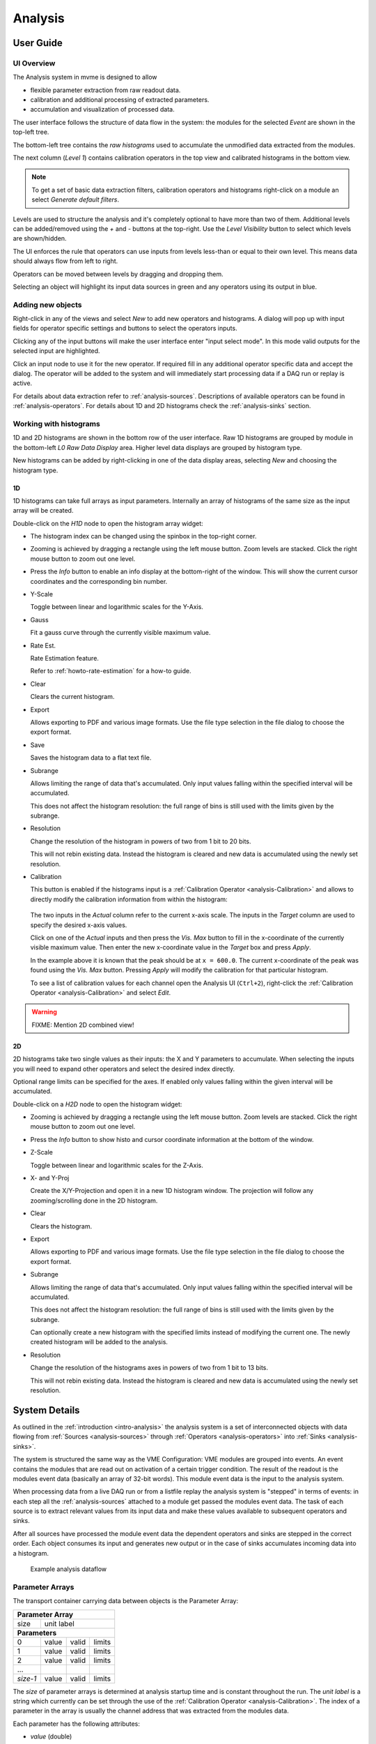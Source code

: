 ==================================================
Analysis
==================================================

.. _analysis-ui:
.. _analysis-user-guide:

User Guide
----------------------------------------

UI Overview
~~~~~~~~~~~

The Analysis system in mvme is designed to allow

* flexible parameter extraction from raw readout data.
* calibration and additional processing of extracted parameters.
* accumulation and visualization of processed data.

The user interface follows the structure of data flow in the system: the
modules for the selected *Event* are shown in the top-left tree.

The bottom-left tree contains the *raw histograms* used to accumulate the
unmodified data extracted from the modules.

The next column (*Level 1*) contains calibration operators in the top view and
calibrated histograms in the bottom view.

.. _analysis-ui-block-diagram:

.. autofigure:: images/analysis_ui_block_diagram.png
    :scale-latex: 100%

    Analysis UI Block Diagram


.. note::
    To get a set of basic data extraction filters, calibration operators and
    histograms right-click on a module an select *Generate default filters*.

Levels are used to structure the analysis and it's completely optional to have
more than two of them. Additional levels can be added/removed using the *+* and
*-* buttons at the top-right.  Use the *Level Visibility* button to select
which levels are shown/hidden.

The UI enforces the rule that operators can use inputs from levels less-than or
equal to their own level. This means data should always flow from left to
right.

Operators can be moved between levels by dragging and dropping them.


.. _analysis-ui-screenshot:

.. autofigure:: images/analysis_ui_simple_io_highlights.png
    :scale-latex: 100%

    Analysis UI Screenshot

    The Calibration for *mdpp16.amplitude*  is selected. Its input is shown in
    green. Operators using the calibrated data are shown in a light blueish
    color.

Selecting an object will highlight its input data sources in green and any
operators using its output in blue.

Adding new objects
~~~~~~~~~~~~~~~~~~

Right-click in any of the views and select *New* to add new operators and
histograms. A dialog will pop up with input fields for operator specific
settings and buttons to select the operators inputs.

Clicking any of the input buttons will make the user interface enter "input
select mode". In this mode valid outputs for the selected input are
highlighted.

.. autofigure:: images/analysis_ui_add_op_input_select.png
    :scale-latex: 100%

    Input select mode

    Adding a :ref:`analysis-RangeFilter1D` to Level 2. Valid inputs are
    highlighted in green.

Click an input node to use it for the new operator. If required fill in any
additional operator specific data and accept the dialog. The operator will be
added to the system and will immediately start processing data if a DAQ run or
replay is active.

For details about data extraction refer to :ref:`analysis-sources`.
Descriptions of available operators can be found in :ref:`analysis-operators`.
For details about 1D and 2D histograms check the :ref:`analysis-sinks` section.

.. _analysis-working-with-histos:

Working with histograms
~~~~~~~~~~~~~~~~~~~~~~~

1D and 2D histograms are shown in the bottom row of the user interface. Raw 1D
histograms are grouped by module in the bottom-left *L0 Raw Data Display* area.
Higher level data displays are grouped by histogram type.

New histograms can be added by right-clicking in one of the data display areas,
selecting *New* and choosing the histogram type.

.. _analysis-working-with-1d-histos:

1D
^^

1D histograms can take full arrays as input parameters. Internally an array of
histograms of the same size as the input array will be created.

Double-click on the *H1D* node to open the histogram array widget:

.. autofigure:: images/analysis_histo1d_listwidget.png

    1D Histogram Array Widget

* The histogram index can be changed using the spinbox in the top-right corner.

* Zooming is achieved by dragging a rectangle using the left mouse button. Zoom
  levels are stacked. Click the right mouse button to zoom out one level.

* Press the *Info* button to enable an info display at the bottom-right of the window.
  This will show the current cursor coordinates and the corresponding bin number.

* Y-Scale

  Toggle between linear and logarithmic scales for the Y-Axis.

* Gauss

  Fit a gauss curve through the currently visible maximum value.

* Rate Est.

  Rate Estimation feature.

  Refer to :ref:`howto-rate-estimation` for a how-to guide.

* Clear

  Clears the current histogram.

* Export

  Allows exporting to PDF and various image formats. Use the file type
  selection in the file dialog to choose the export format.

* Save

  Saves the histogram data to a flat text file.

* Subrange

  Allows limiting the range of data that's accumulated. Only input values
  falling within the specified interval will be accumulated.

  This does not affect the histogram resolution: the full range of bins is
  still used with the limits given by the subrange.

* Resolution

  Change the resolution of the histogram in powers of two from 1 bit to 20 bits.

  This will not rebin existing data. Instead the histogram is cleared
  and new data is accumulated using the newly set resolution.

.. _analysis-working-with-1d-histos-calibration:

* Calibration

  This button is enabled if the histograms input is a :ref:`Calibration
  Operator <analysis-Calibration>` and allows to directly modify the
  calibration information from within the histogram:

    .. autofigure:: images/analysis_histo1d_adjust_calibration.png
        :scale-latex: 60%

        Calibration adjustment from within the histogram display

  The two inputs in the *Actual* column refer to the current x-axis scale. The
  inputs in the *Target* column are used to specify the desired x-axis values.

  Click on one of the *Actual* inputs and then press the *Vis. Max* button to
  fill in the x-coordinate of the currently visible maximum value. Then enter the
  new x-coordinate value in the *Target* box and press *Apply*.

  In the example above it is known that the peak should be at ``x = 600.0``. The
  current x-coordinate of the peak was found using the *Vis. Max* button.
  Pressing *Apply* will modify the calibration for that particular histogram.

  To see a list of calibration values for each channel open the Analysis UI
  (``Ctrl+2``), right-click the :ref:`Calibration Operator
  <analysis-Calibration>` and select *Edit*.

.. warning:: FIXME: Mention 2D combined view!

.. _analysis-working-with-2d-histos:

2D
^^

2D histograms take two single values as their inputs: the X and Y parameters to
accumulate. When selecting the inputs you will need to expand other operators
and select the desired index directly.

.. autofigure:: images/analysis_ui_add_histo2d.png
    :scale-latex: 80

    Adding a 2D Histogram

    Expand operator outputs and select individual indices for both axes.

Optional range limits can be specified for the axes. If enabled only values
falling within the given interval will be accumulated.

Double-click on a *H2D* node to open the histogram widget:

.. autofigure:: images/analysis_histo2d_widget.png

    2D Histogram Widget

* Zooming is achieved by dragging a rectangle using the left mouse button. Zoom
  levels are stacked. Click the right mouse button to zoom out one level.

* Press the *Info* button to show histo and cursor coordinate information at
  the bottom of the window.

* Z-Scale

  Toggle between linear and logarithmic scales for the Z-Axis.

* X- and Y-Proj

  Create the X/Y-Projection and open it in a new 1D histogram window. The
  projection will follow any zooming/scrolling done in the 2D histogram.

* Clear

  Clears the histogram.

* Export

  Allows exporting to PDF and various image formats. Use the file type
  selection in the file dialog to choose the export format.

* Subrange

  Allows limiting the range of data that's accumulated. Only input values
  falling within the specified interval will be accumulated.

  This does not affect the histogram resolution: the full range of bins is
  still used with the limits given by the subrange.

  Can optionally create a new histogram with the specified limits instead of
  modifying the current one. The newly created histogram will be added to the
  analysis.

* Resolution

  Change the resolution of the histograms axes in powers of two from 1 bit to 13 bits.

  This will not rebin existing data. Instead the histogram is cleared
  and new data is accumulated using the newly set resolution.

System Details
----------------------------------------

As outlined in the :ref:`introduction <intro-analysis>` the analysis system is
a set of interconnected objects with data flowing from :ref:`Sources
<analysis-sources>` through :ref:`Operators <analysis-operators>` into
:ref:`Sinks <analysis-sinks>`.

The system is structured the same way as the VME Configuration: VME modules are
grouped into events. An event contains the modules that are read out on
activation of a certain trigger condition. The result of the readout is the
modules event data (basically an array of 32-bit words). This module event data
is the input to the analysis system.

When processing data from a live DAQ run or from a listfile replay the analysis
system is "stepped" in terms of events: in each step all the
:ref:`analysis-sources` attached to a module get passed the modules event data.
The task of each source is to extract relevant values from its input data and
make these values available to subsequent operators and sinks.

.. FIXME: What is the correct order?

After all sources have processed the module event data the dependent operators
and sinks are stepped in the correct order. Each object consumes its input and
generates new output or in the case of sinks accumulates incoming data into a
histogram.

.. figure:: images/analysis_flowchart.png

    Example analysis dataflow

Parameter Arrays
~~~~~~~~~~~~~~~~~~~~~~~~~~~~~~

The transport container carrying data between objects is the Parameter Array:

+-----------------+------------+-------+--------+
| **Parameter Array**                           |
+=================+============+=======+========+
| size            | unit label                  |
+-----------------+------------+-------+--------+
| **Parameters**                                |
+-----------------+------------+-------+--------+
| 0               | value      | valid | limits |
+-----------------+------------+-------+--------+
| 1               | value      | valid | limits |
+-----------------+------------+-------+--------+
| 2               | value      | valid | limits |
+-----------------+------------+-------+--------+
| \.\.\.          |            |       |        |
+-----------------+------------+-------+--------+
| *size-1*        | value      | valid | limits |
+-----------------+------------+-------+--------+

The *size* of parameter arrays is determined at analysis startup time and is
constant throughout the run. The *unit label* is a string which currently can
be set through the use of the :ref:`Calibration Operator
<analysis-Calibration>`. The index of a parameter in the array is usually the
channel address that was extracted from the modules data.

Each parameter has the following attributes:

* *value* (double)

  The parameters data value.

* *valid* (bool)

  True if the parameter is considered valid, false otherwise.

  A parameter can become invalid if for example a data source did not extract a
  value for the corresponding channel address or an operator wants to
  explicitly filter out the address or could not calculate a valid result for
  the input value.

* *limits* (two doubles)

  Two double values forming the interval ``[lowerLimit, upperLimit)`` that the
  parameters value should fall into. This is used by histogram sinks and
  calibration operators to determine the parameters range and thus calculate
  the binning.

Connection types
~~~~~~~~~~~~~~~~~~~~~~~~~~~~~~

Different operators have different requirements on their input types. The
:ref:`Calibration Operator <analysis-Calibration>` for example can use whole
parameter arrays as its input, transforms each data value and produces an
output array of the same size as the input size.

Other operators can only act on individual values and thus connect directly to
a specific *index* into the parameter array. An example is the :ref:`2D
Histogram Sink <analysis-histo2dsink>`: it requires exactly two input values, X
and Y, neither of which can be an array.

.. figure:: images/analysis_input_types.png

   Example of different input types

Each Operator implementation decides which types of input connections it
accepts. Some operators even change the type of inputs they accept based on the
first input type that is connected (they either accept full arrays for all
their inputs or single values for all their inputs).

The :ref:`Analysis UI <analysis-ui>` will highlight valid input nodes in green
when selecting an operators input.

.. _analysis-sources:

Data Sources
----------------------------------------
Analysis Data Sources attach directly to a VME module. On every step of the
analysis system they're handed all the data words produced by that module in
the corresponding readout cycle. Their job is to extract data values from the
raw module data and produce an output parameter array. Currently there's one
Source implemented: The :ref:`Filter Extractor <analysis-extractor>`

.. _analysis-extractor:

Filter Extractor
~~~~~~~~~~~~~~~~~~~~~~~~~~~~~~

The Filter Extractor uses a list of bit-level filters to classify input words
and extract address and data values.

Filter Basics
^^^^^^^^^^^^^
A single filter consists of 32 characters used to match a 32-bit data word. The
filter describes the static parts of the data used for matching and the
variable parts used for data extraction. The first (leftmost) character of a
filter line matches bit 31, the last character bit 0.

The following characters are used in filter strings:

+-----------+---------------------+
| Character | Description         |
+===========+=====================+
| ``0``     | bit must be cleared |
+-----------+---------------------+
| ``1``     | bit must be set     |
+-----------+---------------------+
| ``A``     | address bit         |
+-----------+---------------------+
| ``D``     | data bit            |
+-----------+---------------------+
| others    | don't care          |
+-----------+---------------------+

The following conventions are used in the default filters that come with mvme:

* ``X`` is used if any bit value is allowed.
* ``O`` (the letter) is used to denote the position of the *overflow* bit.
* ``U`` is used to denote the position of the *underflow* bit.
* ``P`` is used to denote the position of the *pileup* bit.

These characters are merely used to make it easier to identify certain bits
when editing a filter. With regards to matching any character other than ``0``
or ``1`` means that any bit value is allowed.

Any characters other than ``0`` and ``1`` mean that any
bit value is allowed.

.. highlight:: none

**Example**: The default *Amplitude* filter for the MDPP-16_SCP: ::

  0001 XXXX PO00 AAAA DDDD DDDD DDDD DDDD

The filter above contains a 4-bit address and a 16-bit data value. The
positions of the pileup and overflow bits are marked using ``P`` and ``O``.
This helps when adjusting the filter to e.g. match only pileup data (replace
the ``P`` with a ``1``).

The number of address bits (``A``) determine the size of the Filter Extractors
output array.

Data extraction from an input data word is done by keeping only the bits
matching the address or data mask and then right shifting to align with the 0
bit.

.. note::
   The filter implementation assumes that address and data bits form
   consecutive sequences.
..
   When extracting values the code looks at the first and last occurence of the
   respective character in the filter line and treats the resulting sequence as
   if it consisted of only that character: ``A0AA`` will produce a 4-bit
   address value with bit 2 always being 0.

Each filter has an optional *word index* attached to it. If the word index is
set to a value >= 0, then the filter can only produce a match on the module
data word with the same index.

Multiple filter words
^^^^^^^^^^^^^^^^^^^^^

The Filter Extractor implementation allows combining multiple 32-bit filters to
match and extract data from multiple input words.

Filters are tried in order. If a previously unmatched filter produces a match
no further filters will be tried for the same data word.

Once all individual filters have been matched the whole combined filter matches
and address and data values can be extracted.

When extracting values the filters are again used in order: the first filter
produces the lowest bits of the combined result, the result of the next filter
is left-shifted by the amount of bits in the previous filter and so on.

.. note::
   The maximum number of bits that can be extracted for address and data values
   is limited to 64!

Matching and data extraction
^^^^^^^^^^^^^^^^^^^^^^^^^^^^

During a DAQ run or a replay the Filter Extractor gets passed all the data that
was produced by a single module readout (*Event Data*). Each data word is
passed to the internal filter.

Once the filter has completed *Required Completion Count* times address and
data values will be extracted.

The data value is cast to a double and a uniform random value in the range
``[0, 1)`` is added. This resulting value is stored in the output parameter
array at the index specified by the extracted address value.

User Interface
^^^^^^^^^^^^^^
In the Analysis UI right-click a Module and select *New -> Filter Extractor* to
add a new filter.

.. autofigure:: images/analysis_add_filter_extractor.png
    :scale-latex: 60%

    Filter Extractor UI

Use the *+* and *-* symbols to add/remove filter words. The spinbox right of
the filter string lets you specify a word index for the corresponding filter.

*Required Completion Count* allows you to specify how many times the filter has
to match before it produces data. This completion count starts from 0 on every
module event and is incremented by one each time the complete filter matches.

If *Generate Histograms* is checked raw and calibrated histograms will be
created for the filter. *Unit Label*, *Unit Min* and *Unit Max* are parameters
for the :ref:`Calibration Operator <analysis-Calibration>`.

Predefined filters can be loaded into the UI using the *Load Filter Template*
button.


.. _analysis-operators:

Operators
----------------------------------------

mvme currently implements the following operators:


.. _analysis-Calibration:

Calibration
~~~~~~~~~~~~~~~~~~~~~~~~~~~~~~

The calibration operator allows to add a unit label to a parameter array and to
calibrate input parameters using *unitMin* and *unitMax* values.

Each input parameters ``[lowerLimit, upperLimit)`` interval is mapped to the
outputs ``[unitMin, unitMax)`` interval.

.. autofigure:: images/analysis_op_Calibration.png
    :scale-latex: 80%

With *calibrate()*: ::

  Out = (In - lowerLimit) * (unitMax - unitMin) / (upperLimit - lowerLimit) + unitMin

Limits can be specified individually for each address in the input array. Use
the *Apply* button to set all addresses to the global min and max values.

.. autofigure:: images/analysis_calibration_ui.png
    :scale-latex: 80%

    Calibration UI

.. note::
    Calibration information can also be accessed from adjacent 1D histograms.
    Refer to :ref:`Working with 1D Histograms
    <analysis-working-with-1d-histos-calibration>` for details.


.. _analysis-IndexSelector:

Index Selector
~~~~~~~~~~~~~~~~~~~~~~~~~~~~~~

Select a specific index from the input array and copy it to the output.

This operator produces an output array of size 1.

.. autofigure:: images/analysis_op_IndexSelector.png
    :scale-latex: 80%

.. _analysis-PreviousValue:

Previous Value
~~~~~~~~~~~~~~~~~~~~~~~~~~~~~~

Outputs the input array from the previous event. Optionally outputs the last
input that was valid.

.. autofigure:: images/analysis_op_PreviousValue.png
    :scale-latex: 80%


.. autofigure:: images/analysis_op_PreviousValue_explanation.png

    Behaviour of Previous Value over time.

If *keepValid* is set the output will always contain the last valid input
values.

This operator can be combined with the :ref:`Difference Operator
<analysis-Difference>` to accumulate the changes of a parameter across events.
See :ref:`howto-rate-estimation` for an example.

.. _analysis-Difference:

Difference
~~~~~~~~~~~~~~~~~~~~~~~~~~~~~~

Produces the element-wise difference of its two inputs *A* and *B*:

.. autofigure:: images/analysis_op_Difference.png
    :scale-latex: 80%

The output unit label is taken from input *A*. If ``A[i]`` or ``B[i]`` are
invalid then ``Out[i]`` will be set to invalid: ::

    Out.Unit = A.Unit
    Out[i].lowerLimit = A[i].lowerLimit - B[i].upperLimit
    Out[i].upperLimit = A[i].upperLimit - B[i].lowerLimit
    Out[i].value      = A[i].value - B[i].value

.. _analysis-Sum:

Sum / Mean
~~~~~~~~~~~~~~~~~~~~~~~~~~~~~~

Calculates the sum (optionally the mean) of the elements of its input array.

This operator produces an output array of size 1.


.. autofigure:: images/analysis_op_Sum.png
    :scale-latex: 80%

When calculating the mean the number of *valid* input values is used as the denominator.

.. _analysis-ArrayMap:

Array Map
~~~~~~~~~~~~~~~~~~~~~~~~~~~~~~

Allows selecting and reordering arbitrary indices from a variable number of
input arrays.

.. autofigure:: images/analysis_op_ArrayMap.png
    :scale-latex: 80%

The mappings are created via the user interface:

.. autofigure:: images/analysis_array_map.png
    :scale-latex: 60%

    Array Map UI

* Use the *+* and *-* buttons to add/remove inputs. The elements of newly added
  inputs will show up in the left *Input* list.
* Select elements in the *Input* and *Output* lists and use the arrow buttons
  to move them from one side to the other.

Multiple items can be selected by control-clicking, ranges of items by
shift-clicking. Both methods can be combined to select ranges with holes
in-between them. Focus a list and press ``Ctrl-A`` to select all items.

.. _analysis-RangeFilter1D:

1D Range Filter
~~~~~~~~~~~~~~~~~~~~~~~~~~~~~~

.. autofigure:: images/analysis_op_RangeFilter1D.png
    :scale-latex: 80%

Keeps values if they fall inside (optionally outside) a given interval. Input
values that do not match the criteria are set to *invalid* in the output.

.. _analysis-RectFilter2D:

2D Rectangle Filter
~~~~~~~~~~~~~~~~~~~~~~~~~~~~~~

.. autofigure:: images/analysis_op_RectFilter2D.png
    :scale-latex: 80%

Produces a single *valid* output value if both inputs satisfy an interval based
condition.

.. _analysis-ConditionFilter:

Condition Filter
~~~~~~~~~~~~~~~~~~~~~~~~~~~~~~

.. autofigure:: images/analysis_op_ConditionFilter.png
    :scale-latex: 80%

Copies data input to output if the corresponding element of the condition input
is valid.

.. _analysis-sinks:

Histograms (Sinks)
----------------------------------------

mvme currently implements the following data sinks:

.. _analysis-histo1dsink:

1D Histogram
~~~~~~~~~~~~~~~~~~~~~~~~~~~~~~

Accumulates incoming data into 1D histograms. Accepts a full array or an
individual value as input. If given a full array the number of histograms that
will be created is equal to the array size.

See :ref:`Working with histograms <analysis-working-with-1d-histos>` for usage details.

.. _analysis-histo2dsink:

2D Histogram
~~~~~~~~~~~~~~~~~~~~~~~~~~~~~~

Accumulates two incoming parameters into a 2D histogram. On each step of the
operator data will only be accumulated if both the X- and Y inputs are *valid*.

See :ref:`Working with histograms <analysis-working-with-2d-histos>` for details.


Loading an Analysis / Importing Objects
---------------------------------------

.. warning:: FIXME

    Explanation about how the VMEConfig and the Analysis are connected.
    With the above outline why the import dialog is needed.
    Also mention the difference between loading and importing.
    Screenshot of the import dialog and what's what
